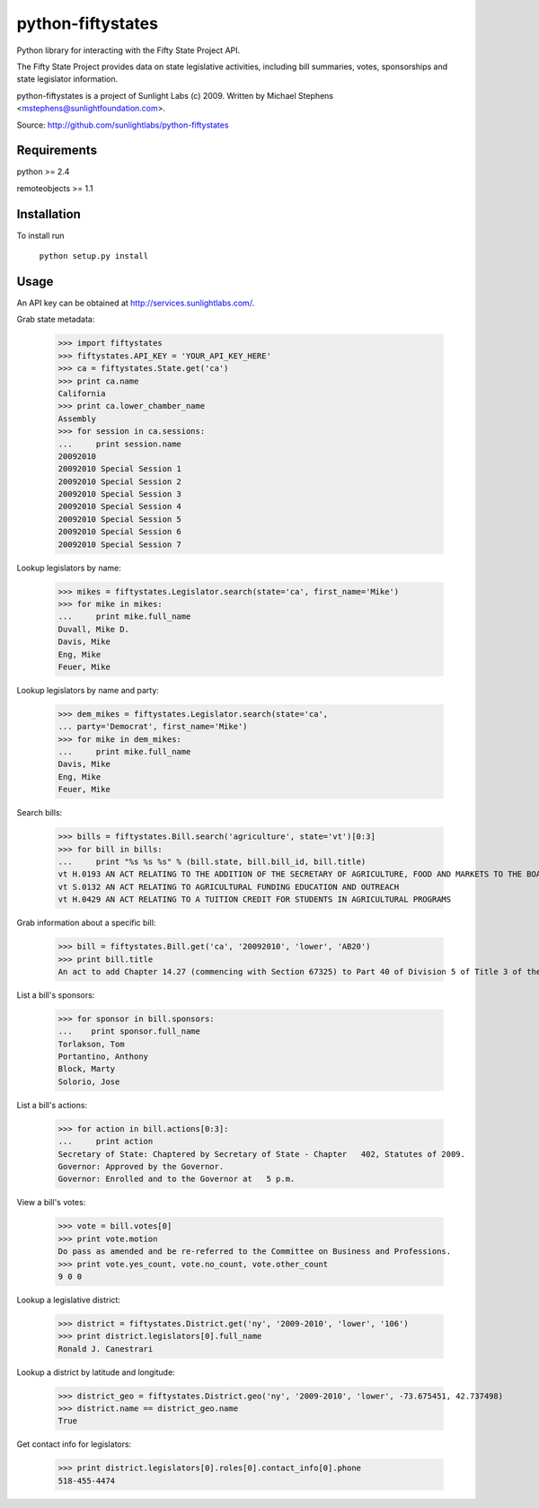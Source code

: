 ==================
python-fiftystates
==================

Python library for interacting with the Fifty State Project API.

The Fifty State Project provides data on state legislative activities,
including bill summaries, votes, sponsorships and state legislator
information.

python-fiftystates is a project of Sunlight Labs (c) 2009.
Written by Michael Stephens <mstephens@sunlightfoundation.com>.

Source: http://github.com/sunlightlabs/python-fiftystates

Requirements
============

python >= 2.4

remoteobjects >= 1.1

Installation
============

To install run

    ``python setup.py install``

Usage
=====

An API key can be obtained at http://services.sunlightlabs.com/.

Grab state metadata:

    >>> import fiftystates
    >>> fiftystates.API_KEY = 'YOUR_API_KEY_HERE'
    >>> ca = fiftystates.State.get('ca')
    >>> print ca.name
    California
    >>> print ca.lower_chamber_name
    Assembly
    >>> for session in ca.sessions:
    ...     print session.name
    20092010
    20092010 Special Session 1
    20092010 Special Session 2
    20092010 Special Session 3
    20092010 Special Session 4
    20092010 Special Session 5
    20092010 Special Session 6
    20092010 Special Session 7

Lookup legislators by name:

    >>> mikes = fiftystates.Legislator.search(state='ca', first_name='Mike')
    >>> for mike in mikes:
    ...     print mike.full_name
    Duvall, Mike D.
    Davis, Mike
    Eng, Mike
    Feuer, Mike

Lookup legislators by name and party:

    >>> dem_mikes = fiftystates.Legislator.search(state='ca',
    ... party='Democrat', first_name='Mike')
    >>> for mike in dem_mikes:
    ...     print mike.full_name
    Davis, Mike
    Eng, Mike
    Feuer, Mike

Search bills:

    >>> bills = fiftystates.Bill.search('agriculture', state='vt')[0:3]
    >>> for bill in bills:
    ...     print "%s %s %s" % (bill.state, bill.bill_id, bill.title)
    vt H.0193 AN ACT RELATING TO THE ADDITION OF THE SECRETARY OF AGRICULTURE, FOOD AND MARKETS TO THE BOARD OF TRUSTEES OF THE UNIVERSITY OF VERMONT AND STATE AGRICULTURAL COLLEGE
    vt S.0132 AN ACT RELATING TO AGRICULTURAL FUNDING EDUCATION AND OUTREACH
    vt H.0429 AN ACT RELATING TO A TUITION CREDIT FOR STUDENTS IN AGRICULTURAL PROGRAMS

Grab information about a specific bill:

    >>> bill = fiftystates.Bill.get('ca', '20092010', 'lower', 'AB20')
    >>> print bill.title
    An act to add Chapter 14.27 (commencing with Section 67325) to Part 40 of Division 5 of Title 3 of the Education Code, relating to public postsecondary education.

List a bill's sponsors:

    >>> for sponsor in bill.sponsors:
    ...    print sponsor.full_name
    Torlakson, Tom
    Portantino, Anthony
    Block, Marty
    Solorio, Jose

List a bill's actions:

    >>> for action in bill.actions[0:3]:
    ...     print action
    Secretary of State: Chaptered by Secretary of State - Chapter   402, Statutes of 2009.
    Governor: Approved by the Governor.
    Governor: Enrolled and to the Governor at   5 p.m.

View a bill's votes:

    >>> vote = bill.votes[0]
    >>> print vote.motion
    Do pass as amended and be re-referred to the Committee on Business and Professions.
    >>> print vote.yes_count, vote.no_count, vote.other_count
    9 0 0

Lookup a legislative district:

    >>> district = fiftystates.District.get('ny', '2009-2010', 'lower', '106')
    >>> print district.legislators[0].full_name
    Ronald J. Canestrari

Lookup a district by latitude and longitude:

    >>> district_geo = fiftystates.District.geo('ny', '2009-2010', 'lower', -73.675451, 42.737498)
    >>> district.name == district_geo.name
    True

Get contact info for legislators:

    >>> print district.legislators[0].roles[0].contact_info[0].phone
    518-455-4474